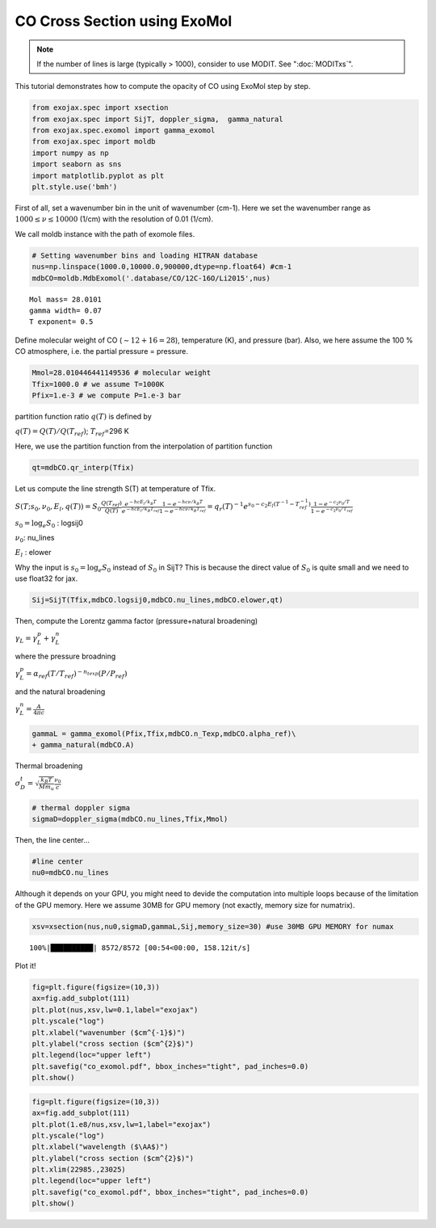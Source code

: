 CO Cross Section using ExoMol
---------------------------------------

.. note::
   
   If the number of lines is large (typically > 1000), consider to use MODIT.
   See ":doc:`MODITxs`".


This tutorial demonstrates how to compute the opacity of CO using ExoMol
step by step.

.. code:: ipython3

    from exojax.spec import xsection
    from exojax.spec import SijT, doppler_sigma,  gamma_natural
    from exojax.spec.exomol import gamma_exomol
    from exojax.spec import moldb
    import numpy as np
    import seaborn as sns
    import matplotlib.pyplot as plt
    plt.style.use('bmh')

First of all, set a wavenumber bin in the unit of wavenumber (cm-1).
Here we set the wavenumber range as :math:`1000 \le \nu \le 10000`
(1/cm) with the resolution of 0.01 (1/cm).

We call moldb instance with the path of exomole files.

.. code:: ipython3

    # Setting wavenumber bins and loading HITRAN database
    nus=np.linspace(1000.0,10000.0,900000,dtype=np.float64) #cm-1
    mdbCO=moldb.MdbExomol('.database/CO/12C-16O/Li2015',nus)

.. parsed-literal::

    Mol mass= 28.0101
    gamma width= 0.07
    T exponent= 0.5


Define molecular weight of CO (:math:`\sim 12+16=28`), temperature (K),
and pressure (bar). Also, we here assume the 100 % CO atmosphere,
i.e. the partial pressure = pressure.

.. code:: ipython3

    Mmol=28.010446441149536 # molecular weight
    Tfix=1000.0 # we assume T=1000K
    Pfix=1.e-3 # we compute P=1.e-3 bar

partition function ratio :math:`q(T)` is defined by

:math:`q(T) = Q(T)/Q(T_{ref})`; :math:`T_{ref}`\ =296 K

Here, we use the partition function from the interpolation of partition function

.. code:: ipython3

    qt=mdbCO.qr_interp(Tfix)

Let us compute the line strength S(T) at temperature of Tfix.

:math:`S (T;s_0,\nu_0,E_l,q(T)) = S_0 \frac{Q(T_{ref})}{Q(T)} \frac{e^{- h c E_l /k_B T}}{e^{- h c E_l /k_B T_{ref}}} \frac{1- e^{- h c \nu /k_B T}}{1-e^{- h c \nu /k_B T_{ref}}}= q_r(T)^{-1} e^{ s_0 - c_2 E_l (T^{-1} - T_{ref}^{-1})} \frac{1- e^{- c_2 \nu_0/ T}}{1-e^{- c_2 \nu_0/T_{ref}}}`

:math:`s_0=\log_{e} S_0` : logsij0

:math:`\nu_0`: nu_lines

:math:`E_l` : elower

Why the input is :math:`s_0 = \log_{e} S_0` instead of :math:`S_0` in
SijT? This is because the direct value of :math:`S_0` is quite small and
we need to use float32 for jax.

.. code:: ipython3

    Sij=SijT(Tfix,mdbCO.logsij0,mdbCO.nu_lines,mdbCO.elower,qt)

Then, compute the Lorentz gamma factor (pressure+natural broadening)

:math:`\gamma_L = \gamma^p_L + \gamma^n_L`

where the pressure broadning

:math:`\gamma^p_L = \alpha_{ref} ( T/T_{ref})^{-n_{texp}} (P/P_{ref})`

and the natural broadening

:math:`\gamma^n_L = \frac{A}{4 \pi c}`

.. code:: ipython3

    gammaL = gamma_exomol(Pfix,Tfix,mdbCO.n_Texp,mdbCO.alpha_ref)\
    + gamma_natural(mdbCO.A) 

Thermal broadening

:math:`\sigma_D^{t} = \sqrt{\frac{k_B T}{M m_u}} \frac{\nu_0}{c}`

.. code:: ipython3

    # thermal doppler sigma
    sigmaD=doppler_sigma(mdbCO.nu_lines,Tfix,Mmol)

Then, the line center…

.. code:: ipython3

    #line center
    nu0=mdbCO.nu_lines

Although it depends on your GPU, you might need to devide the
computation into multiple loops because of the limitation of the GPU
memory. Here we assume 30MB for GPU memory (not exactly, memory size for
numatrix).

.. code:: ipython3

    xsv=xsection(nus,nu0,sigmaD,gammaL,Sij,memory_size=30) #use 30MB GPU MEMORY for numax


.. parsed-literal::

    100%|██████████| 8572/8572 [00:54<00:00, 158.12it/s]


Plot it!

.. code:: ipython3

    fig=plt.figure(figsize=(10,3))
    ax=fig.add_subplot(111)
    plt.plot(nus,xsv,lw=0.1,label="exojax")
    plt.yscale("log")
    plt.xlabel("wavenumber ($cm^{-1}$)")
    plt.ylabel("cross section ($cm^{2}$)")
    plt.legend(loc="upper left")
    plt.savefig("co_exomol.pdf", bbox_inches="tight", pad_inches=0.0)
    plt.show()



.. image:: opacity_exomol/output_20_0.png


.. code:: ipython3

    fig=plt.figure(figsize=(10,3))
    ax=fig.add_subplot(111)
    plt.plot(1.e8/nus,xsv,lw=1,label="exojax")
    plt.yscale("log")
    plt.xlabel("wavelength ($\AA$)")
    plt.ylabel("cross section ($cm^{2}$)")
    plt.xlim(22985.,23025)
    plt.legend(loc="upper left")
    plt.savefig("co_exomol.pdf", bbox_inches="tight", pad_inches=0.0)
    plt.show()



.. image:: opacity_exomol/output_21_0.png


